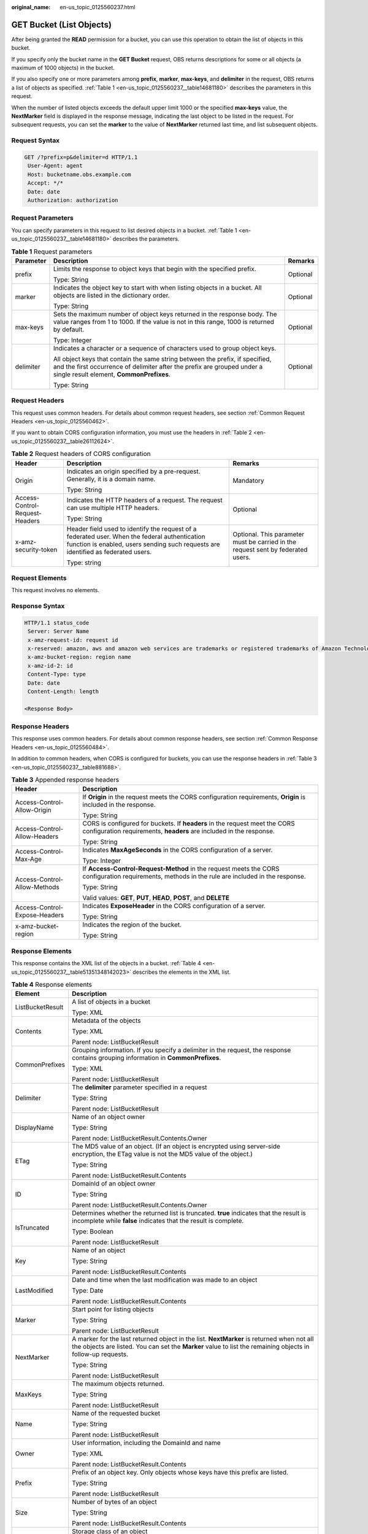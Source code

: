 :original_name: en-us_topic_0125560237.html

.. _en-us_topic_0125560237:

GET Bucket (List Objects)
=========================

After being granted the **READ** permission for a bucket, you can use this operation to obtain the list of objects in this bucket.

If you specify only the bucket name in the **GET Bucket** request, OBS returns descriptions for some or all objects (a maximum of 1000 objects) in the bucket.

If you also specify one or more parameters among **prefix**, **marker**, **max-keys**, and **delimiter** in the request, OBS returns a list of objects as specified. :ref:`Table 1 <en-us_topic_0125560237__table14681180>` describes the parameters in this request.

When the number of listed objects exceeds the default upper limit 1000 or the specified **max-keys** value, the **NextMarker** field is displayed in the response message, indicating the last object to be listed in the request. For subsequent requests, you can set the **marker** to the value of **NextMarker** returned last time, and list subsequent objects.

Request Syntax
--------------

.. code-block:: text

   GET /?prefix=p&delimiter=d HTTP/1.1
    User-Agent: agent
    Host: bucketname.obs.example.com
    Accept: */*
    Date: date
    Authorization: authorization

Request Parameters
------------------

You can specify parameters in this request to list desired objects in a bucket. :ref:`Table 1 <en-us_topic_0125560237__table14681180>` describes the parameters.

.. _en-us_topic_0125560237__table14681180:

.. table:: **Table 1** Request parameters

   +-----------------------+------------------------------------------------------------------------------------------------------------------------------------------------------------------------------------------------------+-----------------------+
   | Parameter             | Description                                                                                                                                                                                          | Remarks               |
   +=======================+======================================================================================================================================================================================================+=======================+
   | prefix                | Limits the response to object keys that begin with the specified prefix.                                                                                                                             | Optional              |
   |                       |                                                                                                                                                                                                      |                       |
   |                       | Type: String                                                                                                                                                                                         |                       |
   +-----------------------+------------------------------------------------------------------------------------------------------------------------------------------------------------------------------------------------------+-----------------------+
   | marker                | Indicates the object key to start with when listing objects in a bucket. All objects are listed in the dictionary order.                                                                             | Optional              |
   |                       |                                                                                                                                                                                                      |                       |
   |                       | Type: String                                                                                                                                                                                         |                       |
   +-----------------------+------------------------------------------------------------------------------------------------------------------------------------------------------------------------------------------------------+-----------------------+
   | max-keys              | Sets the maximum number of object keys returned in the response body. The value ranges from 1 to 1000. If the value is not in this range, 1000 is returned by default.                               | Optional              |
   |                       |                                                                                                                                                                                                      |                       |
   |                       | Type: Integer                                                                                                                                                                                        |                       |
   +-----------------------+------------------------------------------------------------------------------------------------------------------------------------------------------------------------------------------------------+-----------------------+
   | delimiter             | Indicates a character or a sequence of characters used to group object keys.                                                                                                                         | Optional              |
   |                       |                                                                                                                                                                                                      |                       |
   |                       | All object keys that contain the same string between the prefix, if specified, and the first occurrence of delimiter after the prefix are grouped under a single result element, **CommonPrefixes**. |                       |
   |                       |                                                                                                                                                                                                      |                       |
   |                       | Type: String                                                                                                                                                                                         |                       |
   +-----------------------+------------------------------------------------------------------------------------------------------------------------------------------------------------------------------------------------------+-----------------------+

Request Headers
---------------

This request uses common headers. For details about common request headers, see section :ref:`Common Request Headers <en-us_topic_0125560462>`.

If you want to obtain CORS configuration information, you must use the headers in :ref:`Table 2 <en-us_topic_0125560237__table26112624>`.

.. _en-us_topic_0125560237__table26112624:

.. table:: **Table 2** Request headers of CORS configuration

   +--------------------------------+------------------------------------------------------------------------------------------------------------------------------------------------------------------------------------+----------------------------------------------------------------------------------+
   | Header                         | Description                                                                                                                                                                        | Remarks                                                                          |
   +================================+====================================================================================================================================================================================+==================================================================================+
   | Origin                         | Indicates an origin specified by a pre-request. Generally, it is a domain name.                                                                                                    | Mandatory                                                                        |
   |                                |                                                                                                                                                                                    |                                                                                  |
   |                                | Type: String                                                                                                                                                                       |                                                                                  |
   +--------------------------------+------------------------------------------------------------------------------------------------------------------------------------------------------------------------------------+----------------------------------------------------------------------------------+
   | Access-Control-Request-Headers | Indicates the HTTP headers of a request. The request can use multiple HTTP headers.                                                                                                | Optional                                                                         |
   |                                |                                                                                                                                                                                    |                                                                                  |
   |                                | Type: String                                                                                                                                                                       |                                                                                  |
   +--------------------------------+------------------------------------------------------------------------------------------------------------------------------------------------------------------------------------+----------------------------------------------------------------------------------+
   | x-amz-security-token           | Header field used to identify the request of a federated user. When the federal authentication function is enabled, users sending such requests are identified as federated users. | Optional. This parameter must be carried in the request sent by federated users. |
   |                                |                                                                                                                                                                                    |                                                                                  |
   |                                | Type: string                                                                                                                                                                       |                                                                                  |
   +--------------------------------+------------------------------------------------------------------------------------------------------------------------------------------------------------------------------------+----------------------------------------------------------------------------------+

Request Elements
----------------

This request involves no elements.

Response Syntax
---------------

.. code-block::

   HTTP/1.1 status_code
    Server: Server Name
    x-amz-request-id: request id
    x-reserved: amazon, aws and amazon web services are trademarks or registered trademarks of Amazon Technologies, Inc
    x-amz-bucket-region: region name
    x-amz-id-2: id
    Content-Type: type
    Date: date
    Content-Length: length

   <Response Body>

Response Headers
----------------

This response uses common headers. For details about common response headers, see section :ref:`Common Response Headers <en-us_topic_0125560484>`.

In addition to common headers, when CORS is configured for buckets, you can use the response headers in :ref:`Table 3 <en-us_topic_0125560237__table881688>`.

.. _en-us_topic_0125560237__table881688:

.. table:: **Table 3** Appended response headers

   +-----------------------------------+---------------------------------------------------------------------------------------------------------------------------------------------------+
   | Header                            | Description                                                                                                                                       |
   +===================================+===================================================================================================================================================+
   | Access-Control-Allow-Origin       | If **Origin** in the request meets the CORS configuration requirements, **Origin** is included in the response.                                   |
   |                                   |                                                                                                                                                   |
   |                                   | Type: String                                                                                                                                      |
   +-----------------------------------+---------------------------------------------------------------------------------------------------------------------------------------------------+
   | Access-Control-Allow-Headers      | CORS is configured for buckets. If **headers** in the request meet the CORS configuration requirements, **headers** are included in the response. |
   |                                   |                                                                                                                                                   |
   |                                   | Type: String                                                                                                                                      |
   +-----------------------------------+---------------------------------------------------------------------------------------------------------------------------------------------------+
   | Access-Control-Max-Age            | Indicates **MaxAgeSeconds** in the CORS configuration of a server.                                                                                |
   |                                   |                                                                                                                                                   |
   |                                   | Type: Integer                                                                                                                                     |
   +-----------------------------------+---------------------------------------------------------------------------------------------------------------------------------------------------+
   | Access-Control-Allow-Methods      | If **Access-Control-Request-Method** in the request meets the CORS configuration requirements, methods in the rule are included in the response.  |
   |                                   |                                                                                                                                                   |
   |                                   | Type: String                                                                                                                                      |
   |                                   |                                                                                                                                                   |
   |                                   | Valid values: **GET**, **PUT**, **HEAD**, **POST**, and **DELETE**                                                                                |
   +-----------------------------------+---------------------------------------------------------------------------------------------------------------------------------------------------+
   | Access-Control-Expose-Headers     | Indicates **ExposeHeader** in the CORS configuration of a server.                                                                                 |
   |                                   |                                                                                                                                                   |
   |                                   | Type: String                                                                                                                                      |
   +-----------------------------------+---------------------------------------------------------------------------------------------------------------------------------------------------+
   | x-amz-bucket-region               | Indicates the region of the bucket.                                                                                                               |
   |                                   |                                                                                                                                                   |
   |                                   | Type: String                                                                                                                                      |
   +-----------------------------------+---------------------------------------------------------------------------------------------------------------------------------------------------+

Response Elements
-----------------

This response contains the XML list of the objects in a bucket. :ref:`Table 4 <en-us_topic_0125560237__table51351348142023>` describes the elements in the XML list.

.. _en-us_topic_0125560237__table51351348142023:

.. table:: **Table 4** Response elements

   +-----------------------------------+----------------------------------------------------------------------------------------------------------------------------------------------------------------------------------------------------------+
   | Element                           | Description                                                                                                                                                                                              |
   +===================================+==========================================================================================================================================================================================================+
   | ListBucketResult                  | A list of objects in a bucket                                                                                                                                                                            |
   |                                   |                                                                                                                                                                                                          |
   |                                   | Type: XML                                                                                                                                                                                                |
   +-----------------------------------+----------------------------------------------------------------------------------------------------------------------------------------------------------------------------------------------------------+
   | Contents                          | Metadata of the objects                                                                                                                                                                                  |
   |                                   |                                                                                                                                                                                                          |
   |                                   | Type: XML                                                                                                                                                                                                |
   |                                   |                                                                                                                                                                                                          |
   |                                   | Parent node: ListBucketResult                                                                                                                                                                            |
   +-----------------------------------+----------------------------------------------------------------------------------------------------------------------------------------------------------------------------------------------------------+
   | CommonPrefixes                    | Grouping information. If you specify a delimiter in the request, the response contains grouping information in **CommonPrefixes**.                                                                       |
   |                                   |                                                                                                                                                                                                          |
   |                                   | Type: XML                                                                                                                                                                                                |
   |                                   |                                                                                                                                                                                                          |
   |                                   | Parent node: ListBucketResult                                                                                                                                                                            |
   +-----------------------------------+----------------------------------------------------------------------------------------------------------------------------------------------------------------------------------------------------------+
   | Delimiter                         | The **delimiter** parameter specified in a request                                                                                                                                                       |
   |                                   |                                                                                                                                                                                                          |
   |                                   | Type: String                                                                                                                                                                                             |
   |                                   |                                                                                                                                                                                                          |
   |                                   | Parent node: ListBucketResult                                                                                                                                                                            |
   +-----------------------------------+----------------------------------------------------------------------------------------------------------------------------------------------------------------------------------------------------------+
   | DisplayName                       | Name of an object owner                                                                                                                                                                                  |
   |                                   |                                                                                                                                                                                                          |
   |                                   | Type: String                                                                                                                                                                                             |
   |                                   |                                                                                                                                                                                                          |
   |                                   | Parent node: ListBucketResult.Contents.Owner                                                                                                                                                             |
   +-----------------------------------+----------------------------------------------------------------------------------------------------------------------------------------------------------------------------------------------------------+
   | ETag                              | The MD5 value of an object. (If an object is encrypted using server-side encryption, the ETag value is not the MD5 value of the object.)                                                                 |
   |                                   |                                                                                                                                                                                                          |
   |                                   | Type: String                                                                                                                                                                                             |
   |                                   |                                                                                                                                                                                                          |
   |                                   | Parent node: ListBucketResult.Contents                                                                                                                                                                   |
   +-----------------------------------+----------------------------------------------------------------------------------------------------------------------------------------------------------------------------------------------------------+
   | ID                                | DomainId of an object owner                                                                                                                                                                              |
   |                                   |                                                                                                                                                                                                          |
   |                                   | Type: String                                                                                                                                                                                             |
   |                                   |                                                                                                                                                                                                          |
   |                                   | Parent node: ListBucketResult.Contents.Owner                                                                                                                                                             |
   +-----------------------------------+----------------------------------------------------------------------------------------------------------------------------------------------------------------------------------------------------------+
   | IsTruncated                       | Determines whether the returned list is truncated. **true** indicates that the result is incomplete while **false** indicates that the result is complete.                                               |
   |                                   |                                                                                                                                                                                                          |
   |                                   | Type: Boolean                                                                                                                                                                                            |
   |                                   |                                                                                                                                                                                                          |
   |                                   | Parent node: ListBucketResult                                                                                                                                                                            |
   +-----------------------------------+----------------------------------------------------------------------------------------------------------------------------------------------------------------------------------------------------------+
   | Key                               | Name of an object                                                                                                                                                                                        |
   |                                   |                                                                                                                                                                                                          |
   |                                   | Type: String                                                                                                                                                                                             |
   |                                   |                                                                                                                                                                                                          |
   |                                   | Parent node: ListBucketResult.Contents                                                                                                                                                                   |
   +-----------------------------------+----------------------------------------------------------------------------------------------------------------------------------------------------------------------------------------------------------+
   | LastModified                      | Date and time when the last modification was made to an object                                                                                                                                           |
   |                                   |                                                                                                                                                                                                          |
   |                                   | Type: Date                                                                                                                                                                                               |
   |                                   |                                                                                                                                                                                                          |
   |                                   | Parent node: ListBucketResult.Contents                                                                                                                                                                   |
   +-----------------------------------+----------------------------------------------------------------------------------------------------------------------------------------------------------------------------------------------------------+
   | Marker                            | Start point for listing objects                                                                                                                                                                          |
   |                                   |                                                                                                                                                                                                          |
   |                                   | Type: String                                                                                                                                                                                             |
   |                                   |                                                                                                                                                                                                          |
   |                                   | Parent node: ListBucketResult                                                                                                                                                                            |
   +-----------------------------------+----------------------------------------------------------------------------------------------------------------------------------------------------------------------------------------------------------+
   | NextMarker                        | A marker for the last returned object in the list. **NextMarker** is returned when not all the objects are listed. You can set the **Marker** value to list the remaining objects in follow-up requests. |
   |                                   |                                                                                                                                                                                                          |
   |                                   | Type: String                                                                                                                                                                                             |
   |                                   |                                                                                                                                                                                                          |
   |                                   | Parent node: ListBucketResult                                                                                                                                                                            |
   +-----------------------------------+----------------------------------------------------------------------------------------------------------------------------------------------------------------------------------------------------------+
   | MaxKeys                           | The maximum objects returned.                                                                                                                                                                            |
   |                                   |                                                                                                                                                                                                          |
   |                                   | Type: String                                                                                                                                                                                             |
   |                                   |                                                                                                                                                                                                          |
   |                                   | Parent node: ListBucketResult                                                                                                                                                                            |
   +-----------------------------------+----------------------------------------------------------------------------------------------------------------------------------------------------------------------------------------------------------+
   | Name                              | Name of the requested bucket                                                                                                                                                                             |
   |                                   |                                                                                                                                                                                                          |
   |                                   | Type: String                                                                                                                                                                                             |
   |                                   |                                                                                                                                                                                                          |
   |                                   | Parent node: ListBucketResult                                                                                                                                                                            |
   +-----------------------------------+----------------------------------------------------------------------------------------------------------------------------------------------------------------------------------------------------------+
   | Owner                             | User information, including the DomainId and name                                                                                                                                                        |
   |                                   |                                                                                                                                                                                                          |
   |                                   | Type: XML                                                                                                                                                                                                |
   |                                   |                                                                                                                                                                                                          |
   |                                   | Parent node: ListBucketResult.Contents                                                                                                                                                                   |
   +-----------------------------------+----------------------------------------------------------------------------------------------------------------------------------------------------------------------------------------------------------+
   | Prefix                            | Prefix of an object key. Only objects whose keys have this prefix are listed.                                                                                                                            |
   |                                   |                                                                                                                                                                                                          |
   |                                   | Type: String                                                                                                                                                                                             |
   |                                   |                                                                                                                                                                                                          |
   |                                   | Parent node: ListBucketResult                                                                                                                                                                            |
   +-----------------------------------+----------------------------------------------------------------------------------------------------------------------------------------------------------------------------------------------------------+
   | Size                              | Number of bytes of an object                                                                                                                                                                             |
   |                                   |                                                                                                                                                                                                          |
   |                                   | Type: String                                                                                                                                                                                             |
   |                                   |                                                                                                                                                                                                          |
   |                                   | Parent node: ListBucketResult.Contents                                                                                                                                                                   |
   +-----------------------------------+----------------------------------------------------------------------------------------------------------------------------------------------------------------------------------------------------------+
   | StorageClass                      | Storage class of an object                                                                                                                                                                               |
   |                                   |                                                                                                                                                                                                          |
   |                                   | Type: String                                                                                                                                                                                             |
   |                                   |                                                                                                                                                                                                          |
   |                                   | Values: STANDARD \| STANDARD_IA \|GLACIER                                                                                                                                                                |
   |                                   |                                                                                                                                                                                                          |
   |                                   | Parent node: ListBucketResult.Contents                                                                                                                                                                   |
   +-----------------------------------+----------------------------------------------------------------------------------------------------------------------------------------------------------------------------------------------------------+

Error Responses
---------------

No special error responses are returned. For details about error responses, see :ref:`Table 1 <en-us_topic_0125560440__table30733758>`.

Sample Request
--------------

.. code-block:: text

   GET / HTTP/1.1
    User-Agent: Jakarta Commons-HttpClient/3.1
    Host: bucketname.obs.example.com
    Accept: */*
    Date: Sun, 26 Sep 2010 09:16:00 GMT
    Authorization: AWS 04RZT432N80TGDF2Y2G2:QaTwEcRs5E4p/uahBMYHB+dY00k=

Sample Response
---------------

.. code-block::

   HTTP/1.1 200 OK
    Server: OBS
    x-amz-request-id: 367CB63A2F283044981285492719060
    x-reserved: amazon, aws and amazon web services are trademarks or registered trademarks of Amazon Technologies, Inc
    x-amz-bucket-region: R1
    x-amz-id-2: MzY3Q0I2M0EyRjI4MzA0NDk4MTI4NTQ5MjcxOTA2MEFBQUFBQUFBYmJiYmJiYmJD
    Content-Type: application/xml
    Date: Sun, 26 Sep 2010 09:18:36 GMT
    Content-Length: 560

    <?xml version="1.0" encoding="UTF-8" standalone="yes"?>
    <ListBucketResult xmlns="http://obs.example.com/doc/2015-06-30/">
    <Name>example</Name>
    <Prefix></Prefix>
    <Marker></Marker>
    <MaxKeys>1000</MaxKeys>
    <IsTruncated>false</IsTruncated>
    <Contents>
    <Key>test</Key>
    <LastModified>2013-01-15T05:52:15.920Z</LastModified>
    <ETag>0f64741bf7cb1089e988e4585d0d3434</ETag>
    <Size>11</Size>
    <Owner>
    <ID>bcaf1ffd86f41caff1a493dc2ad8c2c281e37522a640e161ca5fb16fd081034f</ID>
    <DisplayName>apple</DisplayName>
    </Owner>
    <StorageClass>STANDARD</StorageClass>
    </Contents>
    </ListBucketResult>

Sample Request (Example of listing objects in a bucket by specifying prefix)
----------------------------------------------------------------------------

.. code-block:: text

   GET /?prefix=photos/2006/&delimiter=/ HTTP/1.1
    User-Agent: Jakarta Commons-HttpClient/3.1
    Host: bucketname.obs.example.com
    Accept: */*
    Date: Sun, 26 Sep 2010 09:18:36 GMT
    Authorization: AWS 04RZT432N80TGDF2Y2G2:QaTwEcRs5E4p/uahBMYHB+dY00k=

Sample Response (Example of listing objects in a bucket by specifying prefix)
-----------------------------------------------------------------------------

.. code-block::

   HTTP/1.1 200 OK
    Server: OBS
    x-amz-request-id: 367CB63A2F283044981285492719060
    x-reserved: amazon, aws and amazon web services are trademarks or registered trademarks of Amazon Technologies, Inc
    x-amz-bucket-region: R1
    x-amz-id-2: MzY3Q0I2M0EyRjI4MzA0NDk4MTI4NTQ5MjcxOTA2MEFBQUFBQUFBYmJiYmJiYmJD
    Content-Type: application/xml
    Date: Sun, 26 Sep 2010 09:18:36 GMT
    Content-Length: 560

    <?xml version="1.0" encoding="UTF-8" standalone="yes"?>
    <ListBucketResult xmlns="http://obs.example.com/doc/2015-06-30/">
    <Name>example</Name>
    <Prefix>photos/2006/</Prefix>
    <Marker></Marker>
    <MaxKeys>1000</MaxKeys>
    <Delimiter>/</Delimiter>
    <IsTruncated>false</IsTruncated>
    <Contents>
    <Key>photos/2006/index.html</Key>
    <LastModified>2009-01-01T12:00:00.000Z</LastModified>
    <ETag>ce1acdafcc879d7eee54cf4e97334078</ETag>
    <Size>1234</Size>
    <Owner>
    <ID>214153b66967d86f031c7487b4566cb1b</ID>
    <DisplayName>John Smith</DisplayName>
    </Owner>
    <StorageClass>STANDARD</StorageClass>
    </Contents>
    <CommonPrefixes>
    <Prefix>photos/2006/January/</Prefix>
    </CommonPrefixes>
    </ListBucketResult>

Sample Request (list of objects in a bucket and the CORS configuration being obtained with CORS configured for the bucket)
--------------------------------------------------------------------------------------------------------------------------

.. code-block:: text

   GET / HTTP/1.1
   User-Agent: curl/7.19.0 (x86_64-suse-linux-gnu) libcurl/7.19.0 OpenSSL/0.9.8{ zlib/1.2.3 libidn/1.10
   Host: bucketname.obs.example.com
   Accept: */*
   Date: Tue, 28 Apr 2015 13:52:29 +0000
   Authorization: AWS D13E0C94E722DD69423C:m/jxIj4ZYv4mjpk4xqlMTQKe7aQ=
   Origin:www.example.com
   Access-Control-Request-Headers:AllowedHeader_1

Sample Response (list of objects in a bucket and the CORS configuration being obtained with CORS configured for the bucket)
---------------------------------------------------------------------------------------------------------------------------

.. code-block::

   HTTP/1.1 200 OK
   Server: OBS
   x-amz-request-id: B50AD92B37C934BAD314B5EB0BB5BEF2
   x-reserved: amazon, aws and amazon web services are trademarks or registered trademarks of Amazon Technologies, Inc
   Access-Control-Allow-Origin: www.example.com
   Access-Control-Allow-Methods: POST,GET,HEAD,PUT,DELETE
   Access-Control-Allow-Headers: AllowedHeader_1
   Access-Control-Max-Age: 100
   Access-Control-Expose-Headers: ExposeHeader_1
   x-amz-id-2: 1jSuajz0BqBC0sly+aYIIpbK4ETxBVeCYtBq3Lvc7H7zuCefvq9Kowtp0o3cmQ3X
   Content-Type: application/xml
   Date: Tue, 28 Apr 2015 13:52:29 GMT
   Content-Length: 559
